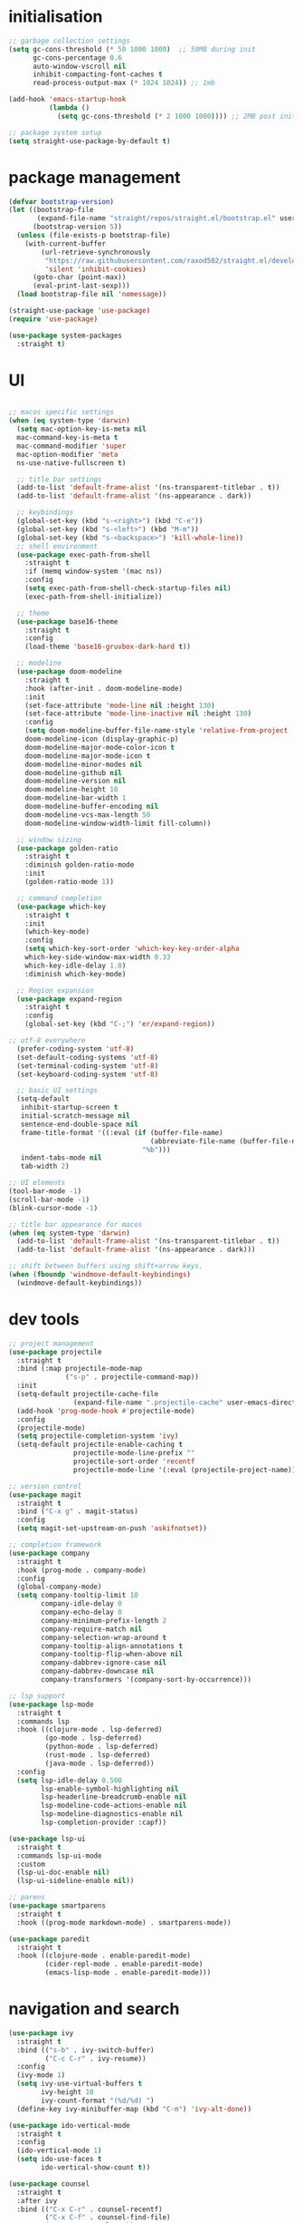 * initialisation
#+begin_src emacs-lisp
;; garbage collection settings
(setq gc-cons-threshold (* 50 1000 1000)  ;; 50MB during init
      gc-cons-percentage 0.6
      auto-window-vscroll nil
      inhibit-compacting-font-caches t
      read-process-output-max (* 1024 1024)) ;; 1mb

(add-hook 'emacs-startup-hook
          (lambda ()
            (setq gc-cons-threshold (* 2 1000 1000)))) ;; 2MB post init

;; package system setup
(setq straight-use-package-by-default t)
#+end_src

* package management
#+begin_src emacs-lisp
(defvar bootstrap-version)
(let ((bootstrap-file
       (expand-file-name "straight/repos/straight.el/bootstrap.el" user-emacs-directory))
      (bootstrap-version 5))
  (unless (file-exists-p bootstrap-file)
    (with-current-buffer
        (url-retrieve-synchronously
         "https://raw.githubusercontent.com/raxod502/straight.el/develop/install.el"
         'silent 'inhibit-cookies)
      (goto-char (point-max))
      (eval-print-last-sexp)))
  (load bootstrap-file nil 'nomessage))

(straight-use-package 'use-package)
(require 'use-package)

(use-package system-packages
  :straight t)
#+end_src

* UI

#+begin_src emacs-lisp

  ;; macos specific settings
  (when (eq system-type 'darwin)
    (setq mac-option-key-is-meta nil
    mac-command-key-is-meta t
    mac-command-modifier 'super
    mac-option-modifier 'meta
    ns-use-native-fullscreen t)

    ;; title bar settings
    (add-to-list 'default-frame-alist '(ns-transparent-titlebar . t))
    (add-to-list 'default-frame-alist '(ns-appearance . dark))

    ;; keybindings
    (global-set-key (kbd "s-<right>") (kbd "C-e"))
    (global-set-key (kbd "s-<left>") (kbd "M-m"))
    (global-set-key (kbd "s-<backspace>") 'kill-whole-line))
    ;; shell environment
    (use-package exec-path-from-shell
      :straight t
      :if (memq window-system '(mac ns))
      :config
      (setq exec-path-from-shell-check-startup-files nil)
      (exec-path-from-shell-initialize))

    ;; theme
    (use-package base16-theme
      :straight t
      :config
      (load-theme 'base16-gruvbox-dark-hard t))

    ;; modeline
    (use-package doom-modeline
      :straight t
      :hook (after-init . doom-modeline-mode)
      :init
      (set-face-attribute 'mode-line nil :height 130)
      (set-face-attribute 'mode-line-inactive nil :height 130)
      :config
      (setq doom-modeline-buffer-file-name-style 'relative-from-project
      doom-modeline-icon (display-graphic-p)
      doom-modeline-major-mode-color-icon t
      doom-modeline-major-mode-icon t
      doom-modeline-minor-modes nil
      doom-modeline-github nil
      doom-modeline-version nil
      doom-modeline-height 10
      doom-modeline-bar-width 1
      doom-modeline-buffer-encoding nil
      doom-modeline-vcs-max-length 50
      doom-modeline-window-width-limit fill-column))

    ;; window sizing
    (use-package golden-ratio
      :straight t
      :diminish golden-ratio-mode
      :init
      (golden-ratio-mode 1))

    ;; command completion
    (use-package which-key
      :straight t
      :init
      (which-key-mode)
      :config
      (setq which-key-sort-order 'which-key-key-order-alpha
      which-key-side-window-max-width 0.33
      which-key-idle-delay 1.0)
      :diminish which-key-mode)

    ;; Region expansion
    (use-package expand-region
      :straight t
      :config
      (global-set-key (kbd "C-;") 'er/expand-region))

  ;; utf-8 everywhere
    (prefer-coding-system 'utf-8)
    (set-default-coding-systems 'utf-8)
    (set-terminal-coding-system 'utf-8)
    (set-keyboard-coding-system 'utf-8)

    ;; basic UI settings
    (setq-default
     inhibit-startup-screen t
     initial-scratch-message nil
     sentence-end-double-space nil
     frame-title-format '((:eval (if (buffer-file-name)
                                     (abbreviate-file-name (buffer-file-name))
                                   "%b")))
     indent-tabs-mode nil
     tab-width 2)

  ;; UI elements
  (tool-bar-mode -1)
  (scroll-bar-mode -1)
  (blink-cursor-mode -1)

  ;; title bar appearance for macos
  (when (eq system-type 'darwin)
    (add-to-list 'default-frame-alist '(ns-transparent-titlebar . t))
    (add-to-list 'default-frame-alist '(ns-appearance . dark)))

  ;; shift between buffers using shift+arrow keys.
  (when (fboundp 'windmove-default-keybindings)
    (windmove-default-keybindings))
#+end_src

* dev tools

#+begin_src emacs-lisp
;; project management
(use-package projectile
  :straight t
  :bind (:map projectile-mode-map
              ("s-p" . projectile-command-map))
  :init
  (setq-default projectile-cache-file
                (expand-file-name ".projectile-cache" user-emacs-directory))
  (add-hook 'prog-mode-hook #'projectile-mode)
  :config
  (projectile-mode)
  (setq projectile-completion-system 'ivy)
  (setq-default projectile-enable-caching t
                projectile-mode-line-prefix ""
                projectile-sort-order 'recentf
                projectile-mode-line '(:eval (projectile-project-name))))

;; version control
(use-package magit
  :straight t
  :bind ("C-x g" . magit-status)
  :config
  (setq magit-set-upstream-on-push 'askifnotset))

;; completion framework
(use-package company
  :straight t
  :hook (prog-mode . company-mode)
  :config
  (global-company-mode)
  (setq company-tooltip-limit 10
        company-idle-delay 0
        company-echo-delay 0
        company-minimum-prefix-length 2
        company-require-match nil
        company-selection-wrap-around t
        company-tooltip-align-annotations t
        company-tooltip-flip-when-above nil
        company-dabbrev-ignore-case nil
        company-dabbrev-downcase nil
        company-transformers '(company-sort-by-occurrence)))

;; lsp support
(use-package lsp-mode
  :straight t
  :commands lsp
  :hook ((clojure-mode . lsp-deferred)
         (go-mode . lsp-deferred)
         (python-mode . lsp-deferred)
         (rust-mode . lsp-deferred)
         (java-mode . lsp-deferred))
  :config
  (setq lsp-idle-delay 0.500
        lsp-enable-symbol-highlighting nil
        lsp-headerline-breadcrumb-enable nil
        lsp-modeline-code-actions-enable nil
        lsp-modeline-diagnostics-enable nil
        lsp-completion-provider :capf))

(use-package lsp-ui
  :straight t
  :commands lsp-ui-mode
  :custom
  (lsp-ui-doc-enable nil)
  (lsp-ui-sideline-enable nil))

;; parens
(use-package smartparens
  :straight t
  :hook ((prog-mode markdown-mode) . smartparens-mode))

(use-package paredit
  :straight t
  :hook ((clojure-mode . enable-paredit-mode)
         (cider-repl-mode . enable-paredit-mode)
         (emacs-lisp-mode . enable-paredit-mode)))
#+end_src

* navigation and search

#+begin_src emacs-lisp
(use-package ivy
  :straight t
  :bind (("s-b" . ivy-switch-buffer)
         ("C-c C-r" . ivy-resume))
  :config
  (ivy-mode 1)
  (setq ivy-use-virtual-buffers t
        ivy-height 10
        ivy-count-format "(%d/%d) ")
  (define-key ivy-minibuffer-map (kbd "C-m") 'ivy-alt-done))

(use-package ido-vertical-mode
  :straight t
  :config
  (ido-vertical-mode 1)
  (setq ido-use-faces t
        ido-vertical-show-count t))

(use-package counsel
  :straight t
  :after ivy
  :bind (("C-x C-r" . counsel-recentf)
         ("C-x C-f" . counsel-find-file)
         ("M-x" . counsel-M-x))
  :config
  (setq counsel-rg-base-command "rg -i -w --no-heading --line-number %s ."
        recentf-max-saved-items 50
        recentf-auto-cleanup (* 24 60 60)))

(use-package swiper
  :straight t
  :bind (("C-s" . swiper)
         ("s-f" . swiper)))

(use-package counsel-projectile
  :straight t
  :config
  (counsel-projectile-mode))

(use-package wgrep
  :straight t)

(use-package rg
  :straight t
  :config
  (setq rg-command-line-flags '("-w"))
  (setq rg-ignore-case 'smart))
#+end_src

* programming languages

#+begin_src emacs-lisp
;; clojure
(use-package clojure-mode
  :straight t
  :hook ((clojure-mode . lsp-deferred)
         (clojurec-mode . lsp-deferred)
         (clojurescript-mode . lsp-deferred)))

(use-package clojure-mode-extra-font-locking
  :straight t)

(use-package cider
  :straight t
  :hook ((cider-mode . eldoc-mode)
         (cider-repl-mode . paredit-mode)
         (cider-repl-mode . company-mode)
         (cider-repl-mode . (lambda ()
                              (local-set-key (kbd "C-l") 'cider-repl-clear-buffer)))
         (cider-mode . company-mode)))

(use-package clj-refactor
  :straight t
  :config
  (setq cljr-warn-on-eval nil)
  :hook
  (clojure-mode . (lambda ()
                    (clj-refactor-mode 1)
                    (yas-minor-mode 1)
                    (cljr-add-keybindings-with-prefix "C-c C-m"))))

;; go
(use-package golint
  :straight t)

(defun custom-go-mode ()
  (display-line-numbers-mode 1))

(use-package go-mode
  :straight t
  :init
  (setq compile-command "echo Building... && go build -v && echo Testing... && go test -v && echo Linter... && golint")
  (setq compilation-read-command nil)
  :hook ((go-mode . lsp-deferred)
         (go-mode . custom-go-mode)
         (go-mode . lsp-go-install-save-hooks)))

;; rust
(use-package rust-mode
  :straight t
  :hook ((rust-mode . flycheck-mode)
         (rust-mode . lsp-deferred)
         (rust-mode . smartparens-mode)
         (rust-mode .
                    (lambda ()
                      (local-set-key (kbd "C-c <tab>") #'rust-format-buffer)))))

(use-package cargo
  :straight t
  :hook (rust-mode . cargo-minor-mode))

(use-package toml-mode
  :straight t)

;; python
(use-package elpy
  :straight t
  :init
  (elpy-enable)
  :config
  (define-key elpy-mode-map (kbd "M-<right>") nil)
  (define-key elpy-mode-map (kbd "M-<left>") nil))

(use-package anaconda-mode
  :straight t
  :init
  (add-hook 'python-mode-hook 'anaconda-mode)
  (add-hook 'python-mode-hook 'anaconda-eldoc-mode))

(setq python-shell-completion-native-disabled-interpreters '("python"))
(setq python-shell-interpreter "python3")

(use-package pipenv
  :straight t
  :hook (python-mode . pipenv-mode)
  :init
  (setq
   pipenv-projectile-after-switch-function
   #'pipenv-projectile-after-switch-extended))

;; haskell
(use-package haskell-mode
  :straight t
  :init
  (setq haskell-process-type 'stack-ghci)
  :mode (("\\.hs\\'" . haskell-mode))
  :interpreter ("haskell" . haskell-mode)
  :config
  (setq haskell-compile-cabal-build-command "stack build")
  (setq haskell-process-log t)
  :hook ((haskell-mode . lsp-deferred)
         (haskell-mode . interactive-haskell-mode)))

(use-package lsp-haskell
  :straight t)

(use-package dante
  :straight t
  :after haskell-mode
  :commands 'dante-mode
  :init
  (add-hook 'haskell-mode-hook 'flycheck-mode)
  (add-hook 'haskell-mode-hook 'dante-mode)
  :config
  (add-hook 'dante-mode-hook 'haskell-mode-setup))

;; ruby
(use-package rbenv
  :straight t)

(use-package enh-ruby-mode
  :straight t
  :mode (("\\.rb\\'" . enh-ruby-mode))
  :interpreter ("ruby" . enh-ruby-mode))

(use-package rubocop
  :straight t)

(use-package ruby-hash-syntax
  :straight t)

(use-package rubocopfmt
  :straight t)

(use-package inf-ruby
  :straight t)

(use-package rspec-mode
  :straight t)

(use-package robe
  :straight t
  :hook (ruby-mode . robe-mode))

;; purescript
(use-package purescript-mode
  :straight t)

(use-package psc-ide
  :straight t)

;; zig
(use-package zig-mode
  :straight t)

;; kotlin
(use-package kotlin-mode
  :straight t
  :hook ((kotlin-mode . lsp-deferred)
         (kotlin-mode . flycheck-mode)
         (kotlin-mode . company-mode)))

;; java
(use-package lsp-java
  :straight t
  :hook (java-mode . lsp-deferred))
#+end_src

* miscellanea

#+begin_src emacs-lisp
(use-package markdown-mode
  :straight t
  :mode (("README\\.md\\'" . gfm-mode)
         ("\\.md\\'" . markdown-mode)
         ("\\.markdown\\'" . markdown-mode))
  :init (setq markdown-command "pandoc"))

(use-package yaml-mode
  :straight t)

(use-package json-mode
  :straight t)

(use-package protobuf-mode
  :straight t
  :hook (protobuf-mode . flycheck-mode))

(use-package dockerfile-mode
  :straight t
  :mode ("Dockerfile\\'" . dockerfile-mode))

(use-package web-mode
  :straight t
  :mode (("\\.html?\\'" . web-mode)
         ("\\.css\\'"   . web-mode)
         ("\\.json\\'"  . web-mode))
  :custom
  (web-mode-markup-indent-offset 2)
  (web-mode-code-indent-offset 2)
  (web-mode-css-indent-offset 2))

;; latex and pdf support
(use-package auctex
  :straight t
  :defer t
  :custom
  (TeX-auto-save t))

(use-package pdf-tools
  :straight t
  :hook (pdf-view-mode . pdf-continuous-scroll-mode))

(use-package company-auctex
  :straight t)

;; snippets and completion
(use-package yasnippet
  :straight t
  :demand t
  :config
  (setq yas-verbosity 1 yas-wrap-around-region t)
  (yas-reload-all)
  (yas-global-mode 1))

(use-package yasnippet-snippets
  :straight t)

(use-package auto-yasnippet
  :straight t)

;; additional utilities
(use-package speed-type
  :straight t)

(use-package format-all
  :straight t
  :bind ("C-c SPC" . format-all-buffer))

(use-package undo-tree
  :straight t
  :bind ("s-Z" . 'undo-tree-redo)
  :config
  (global-undo-tree-mode)
  (setq undo-tree-history-directory-alist '(("." . "~/.emacs.d/undo"))))

(use-package mastodon
  :straight t
  :custom
  (mastodon-instance-url "https://mastodon.social"))

;; github Copilot
(use-package copilot
  :straight (:host github :repo "zerolfx/copilot.el" :files ("dist" "*.el"))
  :hook (prog-mode . copilot-mode)
  :bind (:map copilot-completion-map
              ("<tab>" . copilot-accept-completion)
              ("TAB" . copilot-accept-completion)))

;; performance monitoring
(use-package esup
  :straight t
  :custom
  (esup-depth 0))

(provide 'init)
#+end_src
